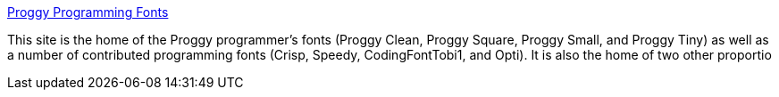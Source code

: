 :jbake-type: post
:jbake-status: published
:jbake-title: Proggy Programming Fonts
:jbake-tags: @toinstall,font,freeware,programming,windows,linux,macosx,_mois_avr.,_année_2005
:jbake-date: 2005-04-20
:jbake-depth: ../
:jbake-uri: shaarli/1113990193000.adoc
:jbake-source: https://nicolas-delsaux.hd.free.fr/Shaarli?searchterm=http%3A%2F%2Fwww.proggyfonts.com%2F&searchtags=%40toinstall+font+freeware+programming+windows+linux+macosx+_mois_avr.+_ann%C3%A9e_2005
:jbake-style: shaarli

http://www.proggyfonts.com/[Proggy Programming Fonts]

This site is the home of the Proggy programmer's fonts (Proggy Clean, Proggy Square, Proggy Small, and Proggy Tiny) as well as a number of contributed programming fonts (Crisp, Speedy, CodingFontTobi1, and Opti). It is also the home of two other proportio
